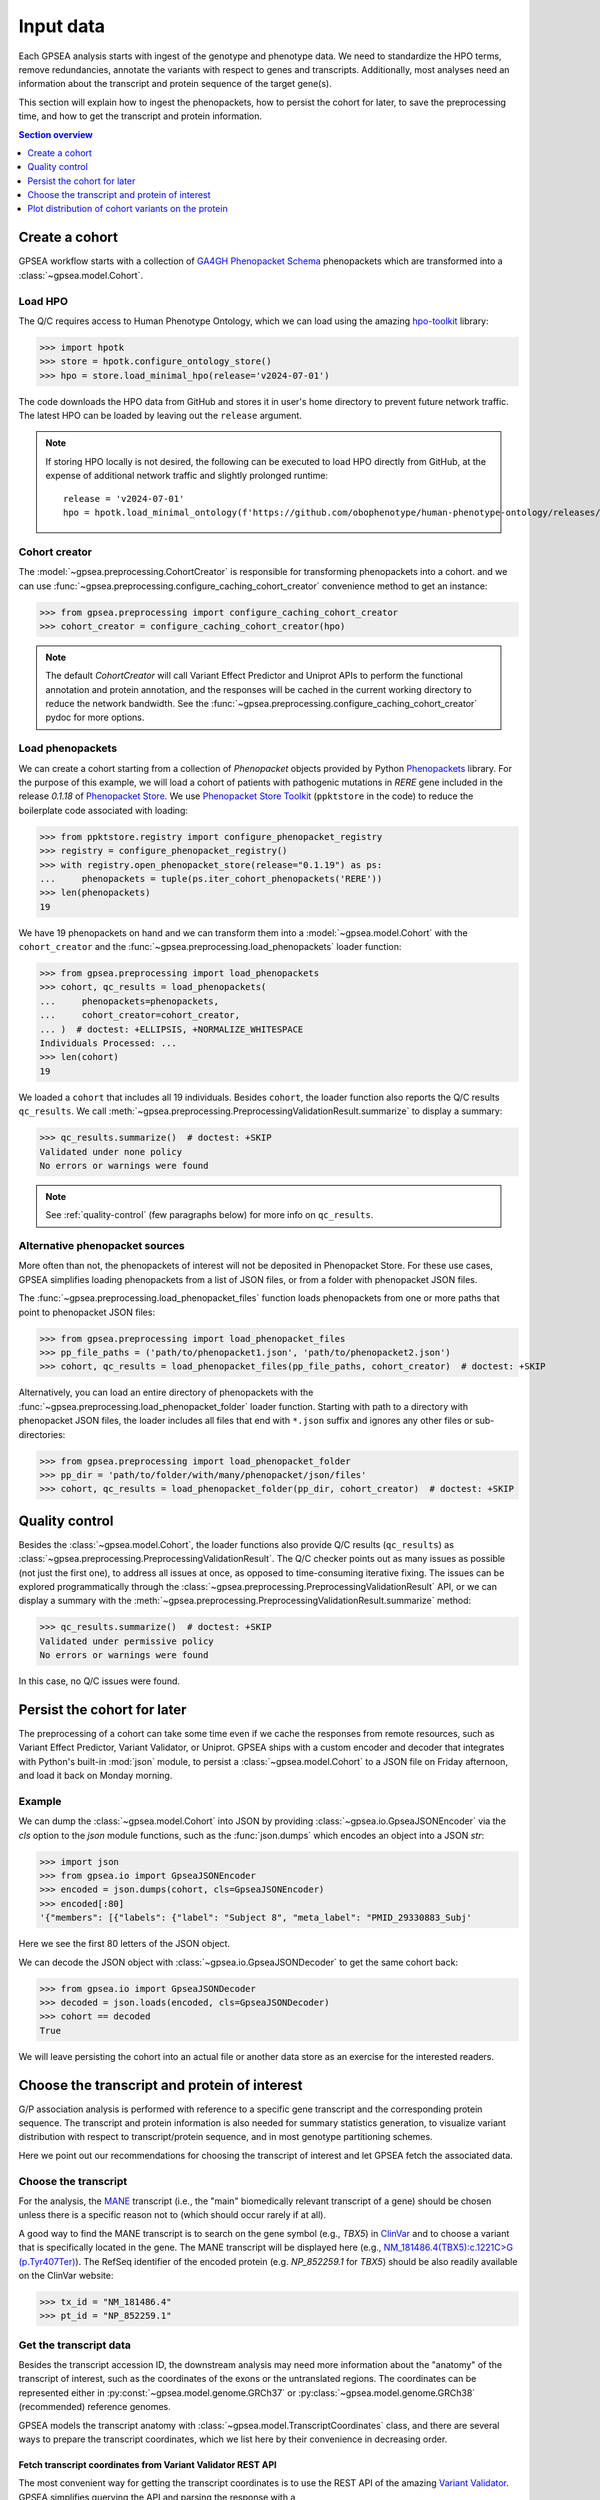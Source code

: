 .. _input-data:

##########
Input data
##########

.. doctest::
  :hide:

  >>> from gpsea import _overwrite

Each GPSEA analysis starts with ingest of the genotype and phenotype data.
We need to standardize the HPO terms, remove redundancies, annotate the variants with respect to genes and transcripts.
Additionally, most analyses need an information about the transcript and protein sequence of the target gene(s).

This section will explain how to ingest the phenopackets,
how to persist the cohort for later, to save the preprocessing time,
and how to get the transcript and protein information.


.. contents:: Section overview
  :depth: 1
  :local:


.. _create-a-cohort:

***************
Create a cohort
***************

GPSEA workflow starts with a collection
of `GA4GH Phenopacket Schema <https://phenopacket-schema.readthedocs.io/en/latest>`_ phenopackets
which are transformed into a :class:`~gpsea.model.Cohort`.


Load HPO
========

The Q/C requires access to Human Phenotype Ontology, which we can load using
the amazing `hpo-toolkit <https://github.com/ielis/hpo-toolkit>`_ library:

>>> import hpotk
>>> store = hpotk.configure_ontology_store()
>>> hpo = store.load_minimal_hpo(release='v2024-07-01')

The code downloads the HPO data from GitHub and stores it in user's home directory
to prevent future network traffic. The latest HPO can be loaded
by leaving out the ``release`` argument.

.. note::

  If storing HPO locally is not desired, the following can be executed
  to load HPO directly from GitHub, at the expense of additional network traffic
  and slightly prolonged runtime::

    release = 'v2024-07-01'
    hpo = hpotk.load_minimal_ontology(f'https://github.com/obophenotype/human-phenotype-ontology/releases/download/{release}/hp.json')


Cohort creator
==============

The :model:`~gpsea.preprocessing.CohortCreator` is responsible for transforming
phenopackets into a cohort.
and we can use :func:`~gpsea.preprocessing.configure_caching_cohort_creator`
convenience method to get an instance:

>>> from gpsea.preprocessing import configure_caching_cohort_creator
>>> cohort_creator = configure_caching_cohort_creator(hpo)

.. note::

  The default `CohortCreator` will call Variant Effect Predictor and Uniprot APIs
  to perform the functional annotation and protein annotation,
  and the responses will be cached in the current working directory to reduce the network bandwidth.
  See the :func:`~gpsea.preprocessing.configure_caching_cohort_creator` pydoc for more options.


Load phenopackets
=================

We can create a cohort starting from a collection of `Phenopacket` objects
provided by Python  `Phenopackets <https://pypi.org/project/phenopackets>`_ library.
For the purpose of this example, we will load a cohort of patients with pathogenic mutations in *RERE* gene
included in the release `0.1.18` of `Phenopacket Store <https://github.com/monarch-initiative/phenopacket-store>`_.
We use `Phenopacket Store Toolkit <https://github.com/monarch-initiative/phenopacket-store-toolkit>`_
(``ppktstore`` in the code) to reduce the boilerplate code associated with loading:

>>> from ppktstore.registry import configure_phenopacket_registry
>>> registry = configure_phenopacket_registry()
>>> with registry.open_phenopacket_store(release="0.1.19") as ps:
...     phenopackets = tuple(ps.iter_cohort_phenopackets('RERE'))
>>> len(phenopackets)
19

We have 19 phenopackets on hand and we can transform them
into a :model:`~gpsea.model.Cohort`
with the ``cohort_creator`` and the :func:`~gpsea.preprocessing.load_phenopackets`
loader function:

>>> from gpsea.preprocessing import load_phenopackets
>>> cohort, qc_results = load_phenopackets(
...     phenopackets=phenopackets,
...     cohort_creator=cohort_creator,
... )  # doctest: +ELLIPSIS, +NORMALIZE_WHITESPACE
Individuals Processed: ...
>>> len(cohort)
19

We loaded a ``cohort`` that includes all 19 individuals.
Besides ``cohort``, the loader function also reports the Q/C results ``qc_results``.
We call :meth:`~gpsea.preprocessing.PreprocessingValidationResult.summarize`
to display a summary:

>>> qc_results.summarize()  # doctest: +SKIP
Validated under none policy
No errors or warnings were found

.. note::

  See :ref:`quality-control` (few paragraphs below) for more info on ``qc_results``.


Alternative phenopacket sources
===============================

More often than not, the phenopackets of interest will not be deposited in Phenopacket Store.
For these use cases, GPSEA simplifies loading phenopackets
from a list of JSON files, or from a folder with phenopacket JSON files.

The :func:`~gpsea.preprocessing.load_phenopacket_files` function loads
phenopackets from one or more paths that point to phenopacket JSON files:

>>> from gpsea.preprocessing import load_phenopacket_files
>>> pp_file_paths = ('path/to/phenopacket1.json', 'path/to/phenopacket2.json')
>>> cohort, qc_results = load_phenopacket_files(pp_file_paths, cohort_creator)  # doctest: +SKIP

Alternatively, you can load an entire directory of phenopackets
with the :func:`~gpsea.preprocessing.load_phenopacket_folder` loader function.
Starting with path to a directory with phenopacket JSON files,
the loader includes all files that end with ``*.json`` suffix
and ignores any other files or sub-directories:

>>> from gpsea.preprocessing import load_phenopacket_folder
>>> pp_dir = 'path/to/folder/with/many/phenopacket/json/files'
>>> cohort, qc_results = load_phenopacket_folder(pp_dir, cohort_creator)  # doctest: +SKIP


.. _quality-control:

***************
Quality control
***************

Besides the :class:`~gpsea.model.Cohort`, the loader functions also provide Q/C results (``qc_results``)
as :class:`~gpsea.preprocessing.PreprocessingValidationResult`.
The Q/C checker points out as many issues as possible (not just the first one),
to address all issues at once, as opposed to time-consuming iterative fixing.
The issues can be explored programmatically
through the :class:`~gpsea.preprocessing.PreprocessingValidationResult` API,
or we can display a summary with the
:meth:`~gpsea.preprocessing.PreprocessingValidationResult.summarize` method:

>>> qc_results.summarize()  # doctest: +SKIP
Validated under permissive policy
No errors or warnings were found

In this case, no Q/C issues were found.


.. _cohort-persistence:

****************************
Persist the cohort for later
****************************

The preprocessing of a cohort can take some time even if we cache the responses from remote resources,
such as Variant Effect Predictor, Variant Validator, or Uniprot.
GPSEA ships with a custom encoder and decoder
that integrates with Python's built-in :mod:`json` module,
to persist a :class:`~gpsea.model.Cohort` to a JSON file on Friday afternoon,
and load it back on Monday morning.


Example
=======

We can dump the :class:`~gpsea.model.Cohort` into JSON
by providing :class:`~gpsea.io.GpseaJSONEncoder` via the `cls` option to the `json` module functions,
such as the :func:`json.dumps` which encodes an object into a JSON `str`:

>>> import json
>>> from gpsea.io import GpseaJSONEncoder
>>> encoded = json.dumps(cohort, cls=GpseaJSONEncoder)
>>> encoded[:80]
'{"members": [{"labels": {"label": "Subject 8", "meta_label": "PMID_29330883_Subj'

Here we see the first 80 letters of the JSON object.

We can decode the JSON object with :class:`~gpsea.io.GpseaJSONDecoder` to get the same cohort back:

>>> from gpsea.io import GpseaJSONDecoder
>>> decoded = json.loads(encoded, cls=GpseaJSONDecoder)
>>> cohort == decoded
True

We will leave persisting the cohort into an actual file or another data store
as an exercise for the interested readers.


.. _choose-tx-and-protein:

*********************************************
Choose the transcript and protein of interest
*********************************************

G/P association analysis is performed with reference to a specific gene transcript and the corresponding protein sequence.
The transcript and protein information is also needed for summary statistics generation,
to visualize variant distribution with respect to transcript/protein sequence,
and in most genotype partitioning schemes.

Here we point out our recommendations for choosing the transcript of interest
and let GPSEA fetch the associated data.


Choose the transcript
=====================

For the analysis, the `MANE <https://www.ncbi.nlm.nih.gov/refseq/MANE/>`_ transcript
(i.e., the "main" biomedically relevant transcript of a gene) should be chosen unless
there is a specific reason not to (which should occur rarely if at all).

A good way to find the MANE transcript is to search on the gene symbol (e.g., *TBX5*) in `ClinVar <https://www.ncbi.nlm.nih.gov/clinvar/>`_
and to choose a variant that is specifically located in the gene.
The MANE transcript will be displayed here
(e.g., `NM_181486.4(TBX5):c.1221C>G (p.Tyr407Ter) <https://www.ncbi.nlm.nih.gov/clinvar/variation/495227/>`_).
The RefSeq identifier of the encoded protein (e.g. `NP_852259.1` for *TBX5*) should be also readily available on the ClinVar website:

>>> tx_id = "NM_181486.4"
>>> pt_id = "NP_852259.1"


Get the transcript data
=======================

Besides the transcript accession ID, the downstream analysis may need more information
about the "anatomy" of the transcript of interest, such as the coordinates of the exons
or the untranslated regions. 
The coordinates can be represented either in :py:const:`~gpsea.model.genome.GRCh37`
or :py:class:`~gpsea.model.genome.GRCh38` (recommended) reference genomes.

GPSEA models the transcript anatomy with
:class:`~gpsea.model.TranscriptCoordinates` class,
and there are several ways to prepare the transcript coordinates,
which we list here by their convenience in decreasing order.


Fetch transcript coordinates from Variant Validator REST API
------------------------------------------------------------

The most convenient way for getting the transcript coordinates is to use
the REST API of the amazing `Variant Validator <https://variantvalidator.org/>`_.
GPSEA simplifies querying the API and parsing the response
with a :class:`~gpsea.preprocessing.TranscriptCoordinateService`.
We use :func:`~gpsea.preprocessing.configure_default_tx_coordinate_service` to get a service
that caches the response locally to prevent repeated API queries for the same transcript accession:

>>> from gpsea.preprocessing import configure_default_tx_coordinate_service
>>> txc_service = configure_default_tx_coordinate_service(genome_build="GRCh38.p13")


Now we can fetch the coordinates of the MANE transcript of *TBX5* on GRCh38:

>>> tx_coordinates = txc_service.fetch(tx_id)
>>> tx_coordinates.identifier
'NM_181486.4'


Provide the transcript coordinates manually
-------------------------------------------

TODO: implement and document!


Showcase transcript data
========================

Based on ``tx_coordinates``, GPSEA knows about the location of the transcript region in the reference genome:

>>> tx_coordinates.region.contig.name
'12'
>>> tx_coordinates.region.start
18869165
>>> tx_coordinates.region.end
18921399
>>> tx_coordinates.region.strand.symbol
'-'

or the count and coordinates of exons:

>>> len(tx_coordinates.exons)
9
>>> print(tx_coordinates.exons[0])  # coordinate of the 1st exon
GenomicRegion(contig=12, start=18869165, end=18869682, strand=-)

.. note::

  The regions spanned by transcripts, exons, UTRs, as well as by variants
  are represented either as a :class:`~gpsea.model.genome.GenomicRegion`
  or a :class:`~gpsea.model.genome.Region`.


Furthermore, we know that the transcript is coding

>>> tx_coordinates.is_coding()
True

and so we can see that 8 exons include protein coding sequences,

>>> len(tx_coordinates.get_cds_regions())
8

2 exons include 5' untranslated regions,

>>> len(tx_coordinates.get_five_prime_utrs())
2

and the coding sequence includes 1554 coding bases and 518 codons.

>>> tx_coordinates.get_coding_base_count()
1554
>>> tx_coordinates.get_codon_count()
518


.. _fetch-protein-data:

Fetch protein data
==================

Specific domains of a protein may be associated with genotype-phenotype correlations.
For instance, variants in the pore domain of *PIEZO1* are associated with more severe clinical
manifestions in dehydrated hereditary stomatocytosis `Andolfo et al., 2018 <https://pubmed.ncbi.nlm.nih.gov/30187933>`_.

GPSEA uses the protein data in several places: to show distribution of variants with respect to the protein domains
or other features of biological interest, and to group the individuals based on presence of a variant predicted
to affect the protein features.
In all cases, the protein data must be formatted as an instance of :class:`~gpsea.model.ProteinMetadata`
and here we show how to get the data and use it in the analysis.

The protein data (:class:`~gpsea.model.ProteinMetadata`) can be obtained in several ways,
ordered (again) by their convenience:

* fetched from UniProt REST API
* parsed from a JSON file downloaded from UniProt
* entered manually from a data frame


Fetch data from UniProt REST API
--------------------------------

The most convenient way to obtain the protein data is to use a :class:`~gpsea.preprocessing.ProteinMetadataService`.
We recommend using the :func:`~gpsea.preprocessing.configure_default_protein_metadata_service`
to reduce the amount of the associated boiler-plate code:

>>> from gpsea.preprocessing import configure_default_protein_metadata_service
>>> pms = configure_default_protein_metadata_service()


Then, fetching the data for protein accession *NP_852259.1* encoded by the *NM_181486.4* transcript of *TBX5*
is as simple as running:

>>> protein_meta = pms.annotate(pt_id)
>>> protein_meta.protein_id
'NP_852259.1'
>>> protein_meta.protein_length
518
>>> len(protein_meta.protein_features)
2

The `protein_meta` represents the *TBX5* isoform that includes 518 aminoacids and two features of interest,
which we can see on the following screenshot of the UniProt entry for *TBX5*:

.. figure:: img/TBX5_uniprot_features.png
   :alt: *TBX5* (P37173, UniProt entry)
   :align: center
   :width: 800px

   Protein features of *TBX5* (Q99593, UniProt entry)

UniProt shows four protein features:

- the Disordered region (1-46)
- the Disordered region (250-356)
- presence of Polar residues (263-299)
- presence of Basic and acidic residues (320-346).


Parse UniProt JSON dump
-----------------------

In the cases, when the REST API cannot give us the data for a protein of interest,
we can download a JSON file representing the protein features manually,
and load the file into :class:`~gpsea.model.ProteinMetadata`.

To do this, click on the *Download* symbol (see the UniProt screenshot figure above). This will open a dialog
that allows the user to choose the contents of the JSON file.
Do not change the default option (Features - Domain, Region).
Provided that the file has been saved as `docs/user-guide/data/Q99593.json`,
the ``ProteinMetadata`` can be loaded using :func:`~gpsea.model.ProteinMetadata.from_uniprot_json` function.
Note that you will need to obtain information about the protein name (``label``)
and ``protein_length``, but these are shown in the UniProt entry:

>>> from gpsea.model import ProteinMetadata
>>> downloaded_uniprot_json = "docs/user-guide/data/Q99593.json"
>>> protein_meta = ProteinMetadata.from_uniprot_json(
...     protein_id="NP_852259.1",
...     label="transforming growth factor beta receptor 2",
...     uniprot_json=downloaded_uniprot_json,
...     protein_length=518,
... )


Enter features manually
-----------------------

The information about protein features provided by UniProt entries may not always be complete.
Here we show how to enter the same information manually, in a custom protein dataframe.

The frame can be created e.g. by running:

>>> import pandas as pd
>>> domains = [
...    {"region": "Disordered","category": "region", "start": 1, "end": 46, },
...    {"region": "Disordered", "category": "region", "start": 250, "end": 356, },
...    {"region": "Polar residues", "category": "compositional bias", "start": 263, "end": 299, },
...    {"region": "Basic and acidic residues", "category": "compositional bias", "start": 320, "end": 346, },
... ]
>>> df = pd.DataFrame(domains)

The `ProteinMetadata` is then created using :func:`~gpsea.model.ProteinMetadata.from_feature_frame` function:

>>> protein_meta = ProteinMetadata.from_feature_frame(
...     protein_id="NP_852259.1",
...     label="transforming growth factor beta receptor 2",
...     features=df,
...     protein_length=518,
... )


***************************************************
Plot distribution of cohort variants on the protein
***************************************************

Having the transcript and protein data on hand, we can plot the distribution of the variants found in the cohort members.
GPSEA leverages Matplotlib to create a diagram with variants and protein features,
to get insights into the cohort and to formulate genotype-phenotype association hypotheses.


Example
=======

Let's plot a distribution of the variants found in *TBX5* cohort of Phenopacket Store.
First, some boiler-plate code is needed to load HPO and the 156 phenopackets

>>> import hpotk
>>> from ppktstore.registry import configure_phenopacket_registry
>>> store = hpotk.configure_ontology_store()
>>> hpo = store.load_minimal_hpo(release="v2024-07-01")
>>> registry = configure_phenopacket_registry()
>>> with registry.open_phenopacket_store("0.1.18") as ps:
...     phenopackets = tuple(ps.iter_cohort_phenopackets("TBX5"))
>>> len(phenopackets)
156

which we load into :class:`~gpsea.model.Cohort`:

>>> from gpsea.preprocessing import configure_caching_cohort_creator, load_phenopackets
>>> creator = configure_caching_cohort_creator(hpo)
>>> cohort, _ = load_phenopackets(  # doctest: +ELLIPSIS, +NORMALIZE_WHITESPACE
...     phenopackets=phenopackets,
...     cohort_creator=creator,
... )
Individuals Processed: ...

and we draw the diagram using :class:`~gpsea.view.ProteinVisualizer`:

>>> import matplotlib.pyplot as plt
>>> from gpsea.view import ProteinVisualizer, ProteinVisualizable
>>> pvis = ProteinVisualizable(tx_coordinates=tx_coordinates, protein_meta=protein_meta, cohort=cohort)
>>> visualizer = ProteinVisualizer()
>>> fig, ax = plt.subplots(figsize=(12, 8), dpi=120)
>>> visualizer.draw_fig(pvis=pvis, ax=ax)


.. image:: img/TBX5_gpsea_with_uniprot_domains.png
   :alt: TBX5 (Q99593, UniProt entry)
   :align: center
   :width: 800px

.. doctest::
  :hide:

  >>> if _overwrite: fig.tight_layout(); fig.savefig('docs/user-guide/img/TBX5_gpsea_with_uniprot_domains.png')
